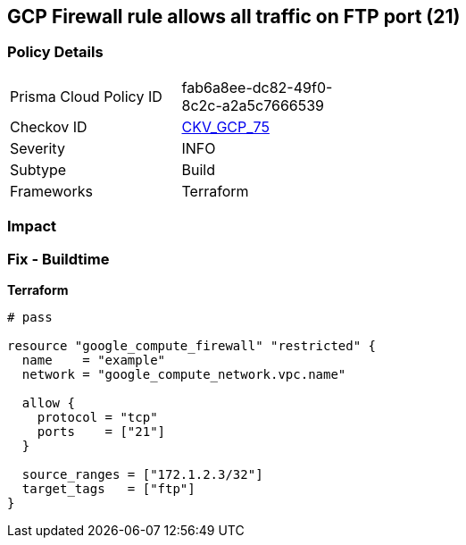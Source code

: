 == GCP Firewall rule allows all traffic on FTP port (21)


=== Policy Details 

[width=45%]
[cols="1,1"]
|=== 
|Prisma Cloud Policy ID 
| fab6a8ee-dc82-49f0-8c2c-a2a5c7666539

|Checkov ID 
| https://github.com/bridgecrewio/checkov/tree/master/checkov/terraform/checks/resource/gcp/GoogleComputeFirewallUnrestrictedIngress21.py[CKV_GCP_75]

|Severity
|INFO

|Subtype
|Build
//, Run

|Frameworks
|Terraform

|=== 



=== Impact
=== Fix - Buildtime


*Terraform* 




[source,go]
----
# pass

resource "google_compute_firewall" "restricted" {
  name    = "example"
  network = "google_compute_network.vpc.name"

  allow {
    protocol = "tcp"
    ports    = ["21"]
  }

  source_ranges = ["172.1.2.3/32"]
  target_tags   = ["ftp"]
}
----

